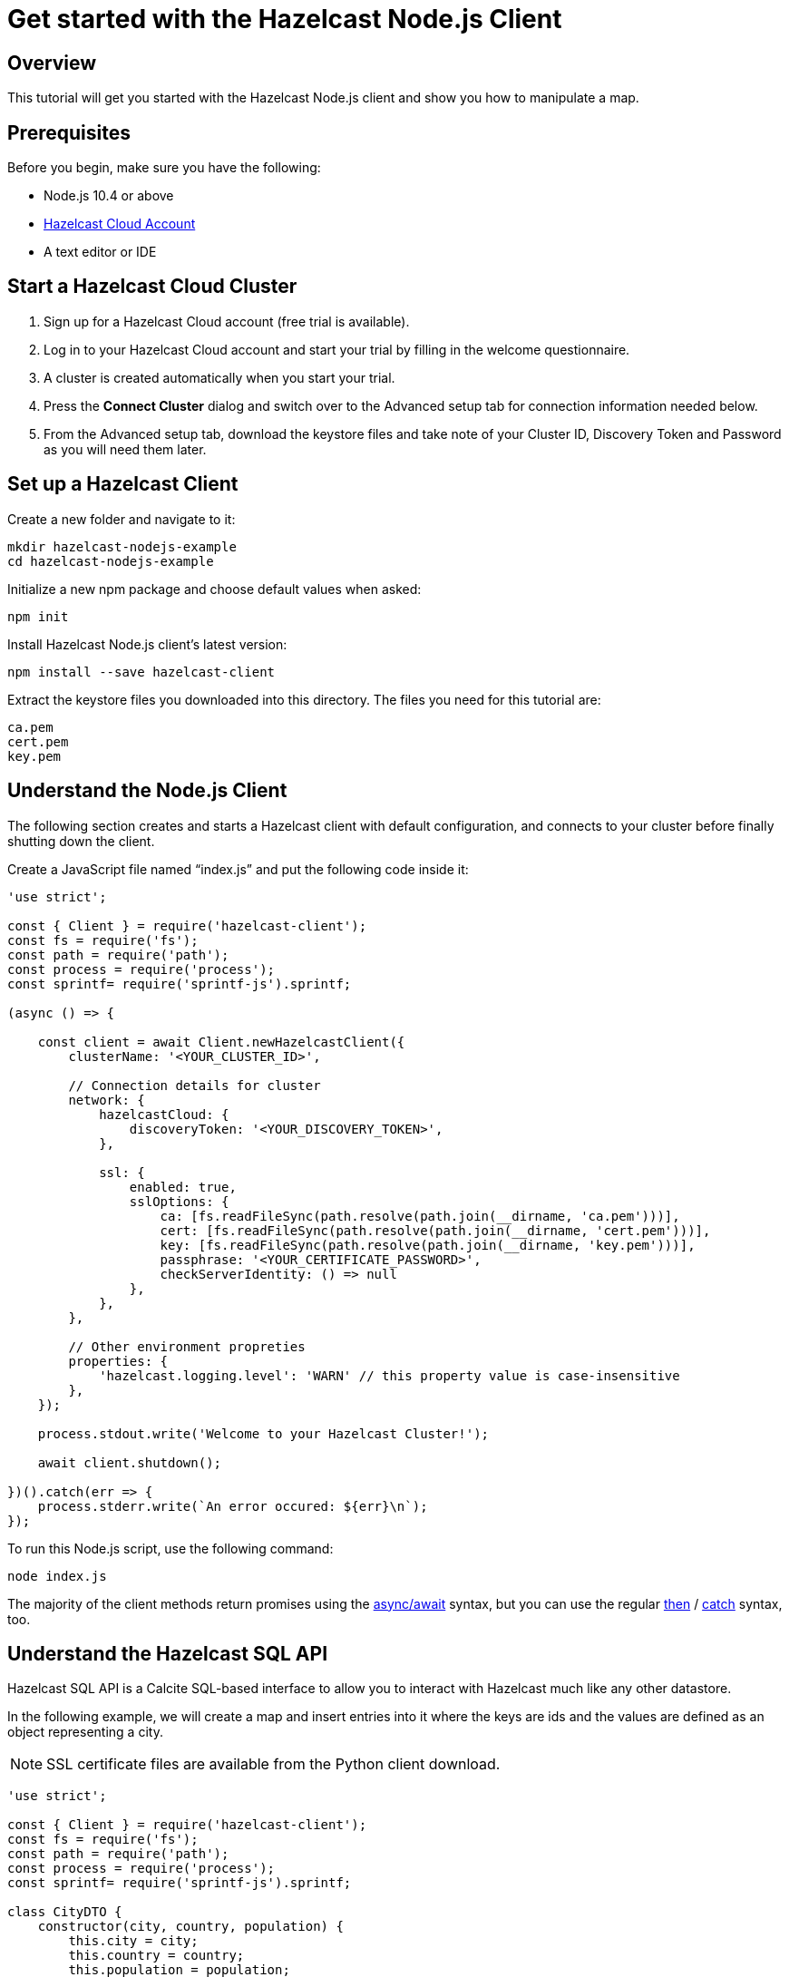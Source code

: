 = Get started with the Hazelcast Node.js Client

:description: This tutorial will get you started with the Hazelcast Node.js client and show you how to manipulate a map.

== Overview

{description}

== Prerequisites

Before you begin, make sure you have the following:

* Node.js 10.4 or above
* https://hazelcast.com/products/[Hazelcast Cloud Account]
* A text editor or IDE

== Start a Hazelcast Cloud Cluster

1. Sign up for a Hazelcast Cloud account (free trial is available).
2. Log in to your Hazelcast Cloud account and start your trial by filling in the welcome questionnaire.
3. A cluster is created automatically when you start your trial.
4. Press the *Connect Cluster* dialog and switch over to the Advanced setup tab for connection information needed below.
5. From the Advanced setup tab, download the keystore files and take note of your Cluster ID, Discovery Token and Password as you will need them later.

== Set up a Hazelcast Client

Create a new folder and navigate to it:

[source]
----
mkdir hazelcast-nodejs-example
cd hazelcast-nodejs-example
----

Initialize a new npm package and choose default values when asked:

[source,bash]
----
npm init
----

Install Hazelcast Node.js client's latest version:

[source,bash]
----
npm install --save hazelcast-client
----

Extract the keystore files you downloaded into this directory. The files you need for this tutorial are:

[source,bash]
----
ca.pem
cert.pem
key.pem
----

== Understand the Node.js Client

The following section creates and starts a Hazelcast client with default configuration, and connects to your cluster before finally shutting down the client.

Create a JavaScript file named “index.js” and put the following code inside it:

[source,javascript]
----
'use strict';

const { Client } = require('hazelcast-client');
const fs = require('fs');
const path = require('path');
const process = require('process');
const sprintf= require('sprintf-js').sprintf;

(async () => {

    const client = await Client.newHazelcastClient({
        clusterName: '<YOUR_CLUSTER_ID>',

        // Connection details for cluster
        network: {
            hazelcastCloud: {
                discoveryToken: '<YOUR_DISCOVERY_TOKEN>',
            },

            ssl: {
                enabled: true,
                sslOptions: {
                    ca: [fs.readFileSync(path.resolve(path.join(__dirname, 'ca.pem')))],
                    cert: [fs.readFileSync(path.resolve(path.join(__dirname, 'cert.pem')))],
                    key: [fs.readFileSync(path.resolve(path.join(__dirname, 'key.pem')))],
                    passphrase: '<YOUR_CERTIFICATE_PASSWORD>',
                    checkServerIdentity: () => null
                },
            },
        },

        // Other environment propreties
        properties: {
            'hazelcast.logging.level': 'WARN' // this property value is case-insensitive
        },
    });

    process.stdout.write('Welcome to your Hazelcast Cluster!');

    await client.shutdown();

})().catch(err => {
    process.stderr.write(`An error occured: ${err}\n`);
});
----

To run this Node.js script, use the following command:

[source,bash]
----
node index.js
----

The majority of the client methods return promises using the https://developer.mozilla.org/en-US/docs/Web/JavaScript/Reference/Statements/async_function[async/await] syntax,
but you can use the regular https://developer.mozilla.org/en-US/docs/Web/JavaScript/Reference/Global_Objects/Promise/then[then] / https://developer.mozilla.org/en-US/docs/Web/JavaScript/Reference/Global_Objects/Promise/catch[catch]
syntax, too.

== Understand the Hazelcast SQL API

Hazelcast SQL API is a Calcite SQL-based interface to allow you to interact with Hazelcast much like any other datastore.

In the following example, we will create a map and insert entries into it where the keys are ids and the values are defined as an object representing a city.

NOTE: SSL certificate files are available from the Python client download.

[source,javascript]
----
'use strict';

const { Client } = require('hazelcast-client');
const fs = require('fs');
const path = require('path');
const process = require('process');
const sprintf= require('sprintf-js').sprintf;

class CityDTO {
    constructor(city, country, population) {
        this.city = city;
        this.country = country;
        this.population = population;
    }
}

class CitySerializer {

    getClass() {
        return CityDTO;
    }

    getTypeName() {
        return 'CityDTO'
    }

    write(writer, cityDTO) {
        writer.writeString('city', cityDTO.city);
        writer.writeString('country', cityDTO.country);
        writer.writeInt32('population', cityDTO.population);
    }

    read(reader) {
        const city = reader.readString('city');
        const country = reader.readString('country');
        const population = reader.readInt32('population');

        return new CityDTO(city, country, population);
    }
}

async function createMapping(client) {
    process.stdout.write('Creating the mapping...');

    // Mapping is required for your distributed map to be queried over SQL.
    // See: https://docs.hazelcast.com/hazelcast/latest/sql/mapping-to-maps
    const mappingQuery = `
        CREATE OR REPLACE MAPPING
        cities (
            __key INT,
            country VARCHAR,
            city VARCHAR,
            population INT) TYPE IMAP
        OPTIONS (
            'keyFormat' = 'int',
            'valueFormat' = 'compact',
            'valueCompactTypeName' = 'CityDTO')
    `;

    await client.getSql().execute(mappingQuery);
    process.stdout.write('OK.\n');
}

async function populateCities(client) {
    process.stdout.write('Inserting data...');

    // Mapping is required for your distributed map to be queried over SQL.
    // See: https://docs.hazelcast.com/hazelcast/latest/sql/mapping-to-maps
    const insertQuery = `
        INSERT INTO cities
        (__key, city, country, population) VALUES
        (1, 'London', 'United Kingdom', 9540576),
        (2, 'Manchester', 'United Kingdom', 2770434),
        (3, 'New York', 'United States', 19223191),
        (4, 'Los Angeles', 'United States', 3985520),
        (5, 'Istanbul', 'Türkiye', 15636243),
        (6, 'Ankara', 'Türkiye', 5309690),
        (7, 'Sao Paulo ', 'Brazil', 22429800)
    `;

    try {
        await client.getSql().execute('DELETE from cities');
        await client.getSql().execute(insertQuery);

        process.stdout.write('OK.\n');
    } catch (error) {
        process.stderr.write('FAILED.\n', error)
    }
}

async function fetchCities(client) {
    process.stdout.write('Fetching cities...');

    const sqlResultAll = await client.sqlService.execute('SELECT __key, this FROM cities', [], { returnRawResult: true });

    process.stdout.write('OK.\n');
    process.stdout.write('--Results of SELECT __key, this FROM cities\n');
    process.stdout.write(sprintf('| %4s | %20s | %20s | %15s |\n', 'id', 'country', 'city', 'population'));

    // NodeJS client does lazy deserialization. In order to update schema table on the client,
    // it's required to get a map value.
    const cities = await client.getMap('cities');
    await cities.get(1);

    for await (const row of sqlResultAll) {
        const id = row.getObject('__key');
        const cityDTO = row.getObject('this');
        process.stdout.write(sprintf('| %4d | %20s | %20s | %15d |\n', id, cityDTO.country, cityDTO.city, cityDTO.population));
    }

    process.stdout.write('\n!! Hint !! You can execute your SQL queries on your cluster over the management center. \n 1. Go to "Management Center" of your Hazelcast cluster. \n 2. Open the "SQL Browser". \n 3. Try to execute "SELECT * FROM cities".\n');
}

///////////////////////////////////////////////////////

(async () => {

    const client = await Client.newHazelcastClient({
        clusterName: '<YOUR_CLUSTER_ID>',

        // Connection details for cluster
        network: {
            hazelcastCloud: {
                discoveryToken: '<YOUR_DISCOVERY_TOKEN>',
            },

            ssl: {
                enabled: true,
                sslOptions: {
                    ca: [fs.readFileSync(path.resolve(path.join(__dirname, 'ca.pem')))],
                    cert: [fs.readFileSync(path.resolve(path.join(__dirname, 'cert.pem')))],
                    key: [fs.readFileSync(path.resolve(path.join(__dirname, 'key.pem')))],
                    passphrase: '<YOUR_CERTIFICATE_PASSWORD>',
                    checkServerIdentity: () => null
                },
            },
        },

        // Register Compact Serializers
        serialization: {
            compact: {
                serializers: [new CitySerializer()],
            },
            defaultNumberType:"integer",
        },

        // Other environment propreties
        properties: {
            'hazelcast.logging.level': 'WARN' // this property value is case-insensitive
        },
    });

    await createMapping(client);
    await populateCities(client);
    await fetchCities(client);

    await client.shutdown();

})().catch(err => {
    process.stderr.write(`An error occured: ${err}\n`);
});
----

The output of this code is given below:

[source,bash]
----
Connection Successful!
Creating the mapping...OK.
Inserting data...OK.
Fetching cities...OK.
--Results of 'SELECT __key, this FROM cities'
|   id | country              | city                 | population      |
|    2 | United Kingdom       | Manchester           | 2770434         |
|    6 | Türkiye              | Ankara               | 5309690         |
|    1 | United Kingdom       | London               | 9540576         |
|    7 | Brazil               | Sao Paulo            | 22429800        |
|    4 | United States        | Los Angeles          | 3985520         |
|    5 | Türkiye              | Istanbul             | 15636243        |
|    3 | United States        | New York             | 19223191        |
----

NOTE: Ordering of the keys is NOT enforced and results may NOT correspond to insertion order.

== Understand the Hazelcast Map API

A Hazelcast Map is a distributed key-value store, similar to Node map. You can store key-value pairs in a Hazelcast Map.

In the following example, we will work with map entries where the keys are ids and the values are defined as a string representing a city name.

[source,javascript]
----
'use strict';

const { Client } = require('hazelcast-client');
const fs = require('fs');
const path = require('path');
const process = require('process');
const sprintf= require('sprintf-js').sprintf;

####################################

(async () => {

    const client = await Client.newHazelcastClient({
        clusterName: '<YOUR_CLUSTER_ID>',

        // Connection details for cluster
        network: {
            hazelcastCloud: {
                discoveryToken: '<YOUR_DISCOVERY_TOKEN>',
            },

            ssl: {
                enabled: true,
                sslOptions: {
                    ca: [fs.readFileSync(path.resolve(path.join(__dirname, 'ca.pem')))],
                    cert: [fs.readFileSync(path.resolve(path.join(__dirname, 'cert.pem')))],
                    key: [fs.readFileSync(path.resolve(path.join(__dirname, 'key.pem')))],
                    passphrase: '<YOUR_CERTIFICATE_PASSWORD>',
                    checkServerIdentity: () => null
                },
            },
        },

        // Register Compact Serializers
        serialization: {
            compact: {
                serializers: [new CitySerializer()],
            },
            defaultNumberType:"integer",
        },

        // Other environment propreties
        properties: {
            'hazelcast.logging.level': 'WARN' // this property value is case-insensitive
        },
    });

    //
    var citiesMap = await client.getMap('cities');

    // Clear the map
    await citiesMap.clear();

    // Add some data
    await citiesMap.put(1, 'London');
    await citiesMap.put(2, 'New York');
    await citiesMap.put(3, 'Tokyo');

    // Output the data
    const entries = await citiesMap.entrySet();

    for (const [key, value] of entries) {
        process.stdout.write(`${key} -> ${value}\n`);
    }

    await client.shutdown();

})().catch(err => {
    process.stderr.write(`An error occured: ${err}\n`);
});
----

The following line returns a map proxy object for the `cities` map:

[source, javascript]
----
var citiesMap = await client.getMap('cities');
----

If `cities` doesn't exist, it will be automatically created. All the clients connected to the same cluster will have access to the same map.

With these lines, the client adds data to the `cities` map. The first parameter is the key of the entry, the second one is the value.

[source, python]
----
await citiesMap.put(1, 'London');
await citiesMap.put(2, 'New York');
await citiesMap.put(3, 'Tokyo');
----

Then, we get the data using the `entrySet()` method and iterate over the results.

[source, javascript]
----
const entries = await citiesMap.entrySet();

for (const [key, value] of entries) {
    process.stdout.write(`${key} -> ${value}\n`);
}
----

Finally, `client.shutdown()` terminates our client and release its resources.

The output of this code is given below:

[source,bash]
----
2 -> New York
1 -> London
3 -> Tokyo
----

NOTE: Ordering of the keys is NOT enforced and results may NOT correspond to entry order.

== Adding a listener to the map

You can add an entry listener using the `addEntryListener()` method available on the map proxy object.
This will allow you to listen to certain events that happen in the map across the cluster.

The first argument to the `addEntryListener()` method is an object that is used to define listeners.
In this example, we register listeners for the `added`, `removed` and `updated` events.

The second argument to the `addEntryListener()` method is `includeValue`.
This boolean parameter, if set to true, ensures the entry event contains the entry value.

This enables your code to listen to map events of that particular map.

[source, javascript]
----
'use strict';

const { Client } = require('hazelcast-client');
const fs = require('fs');
const path = require('path');
const process = require('process');
const sprintf= require('sprintf-js').sprintf;

####################################

(async () => {

    const client = await Client.newHazelcastClient({
        clusterName: '<YOUR_CLUSTER_ID>',

        // Connection details for cluster
        network: {
            hazelcastCloud: {
                discoveryToken: '<YOUR_DISCOVERY_TOKEN>',
            },

            ssl: {
                enabled: true,
                sslOptions: {
                    ca: [fs.readFileSync(path.resolve(path.join(__dirname, 'ca.pem')))],
                    cert: [fs.readFileSync(path.resolve(path.join(__dirname, 'cert.pem')))],
                    key: [fs.readFileSync(path.resolve(path.join(__dirname, 'key.pem')))],
                    passphrase: '<YOUR_CERTIFICATE_PASSWORD>',
                    checkServerIdentity: () => null
                },
            },
        },

        // Register Compact Serializers
        serialization: {
            compact: {
                serializers: [new CitySerializer()],
            },
            defaultNumberType:"integer",
        },

        // Other environment propreties
        properties: {
            'hazelcast.logging.level': 'WARN' // this property value is case-insensitive
        },
    });

    //
    var citiesMap = await client.getMap('cities');

    citiesMap.addEntryListener({
        added: (event) => {
            process.stdout.write(`Entry added with key: ${event.key}, value: ${event.value}\n`)
        },
        removed: (event) => {
            process.stdout.write(`Entry removed with key: ${event.key}\n`);
        },
        updated: (event) => {
            process.stdout.write(`Entry updated with key: ${event.key}, old value: ${event.oldValue}, new value: ${event.value}\n`)
        },
    }, undefined, true);

    // Clear the map
    await citiesMap.clear();

    // Add some data
    await citiesMap.put(1, 'London');
    await citiesMap.put(2, 'New York');
    await citiesMap.put(3, 'Tokyo');

    await citiesMap.remove(1);
    await citiesMap.replace(2, 'Paris');

    // Output the data
    const entries = await citiesMap.entrySet();

    for (const [key, value] of entries) {
        process.stdout.write(`${key} -> ${value}\n`);
    }

    await client.shutdown();

})().catch(err => {
    process.stderr.write(`An error occured: ${err}\n`);
});
----

First, the map is cleared, which will trigger removed events if there are some entries in the map. Then, entries are added, and they are logged. After that, we remove one of the entries and update the other one. Then, we log the entries again.

The output is as follows.

[source, bash]
----
Entry added with key: 1, value: London
Entry added with key: 2, value: New York
Entry added with key: 3, value: Tokyo
Entry removed with key: 1
Entry updated with key: 2, old value: New York, new value: Paris
2 -> Paris
3 -> Tokyo
----

The value of the first entry becomes "null" since it is removed.

== Summary

In this tutorial, you learned how to get started with the Hazelcast Node.js Client, connect to an instance and put data into a distributed map.

== Next steps

There are many things that you can do with the Node.js Client. For more information, such as how you can query a map with predicates and SQL,
check out the https://github.com/hazelcast/hazelcast-nodejs-client[Node.js Client repository] and the http://hazelcast.github.io/hazelcast-nodejs-client/[Node.js API documentation] to better understand what's is possible.

If you have any questions, suggestions, or feedback, reach out to us via https://slack.hazelcast.com/[Hazelcast Community Slack].
To contribute to the client, take a look at https://github.com/hazelcast/hazelcast-nodejs-client/issues[the issue list].